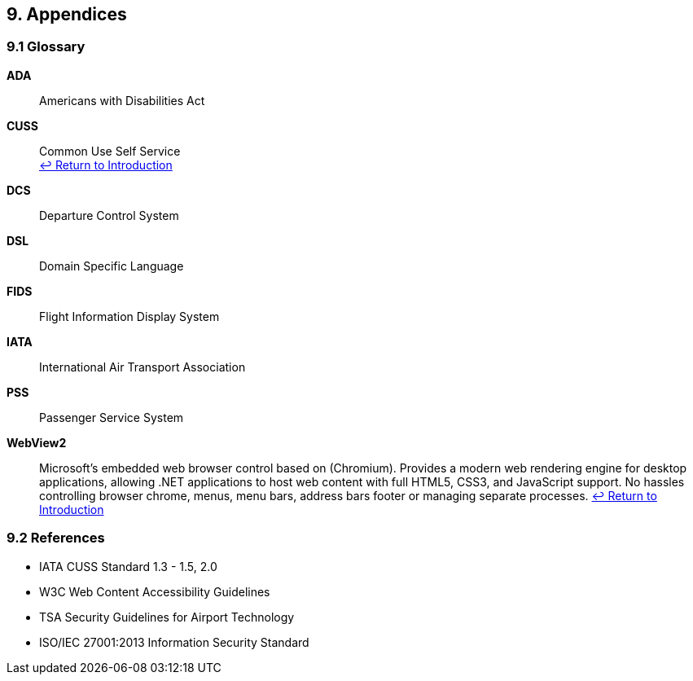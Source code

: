 == 9. Appendices

=== 9.1 Glossary

[[glossary-ada]]
**ADA**:: Americans with Disabilities Act

[[glossary-cuss]]
**CUSS**:: Common Use Self Service +
<<introduction,↩ Return to Introduction>>

[[glossary-dcs]]
**DCS**:: Departure Control System

[[glossary-dsl]]
**DSL**:: Domain Specific Language
[[glossary-fids]]
**FIDS**:: Flight Information Display System

[[glossary-iata]]
**IATA**:: International Air Transport Association

[[glossary-pss]]
**PSS**:: Passenger Service System

[[glossary-webview2]]
**WebView2**:: Microsoft's embedded web browser control based on (Chromium). Provides a modern web rendering engine for desktop applications, allowing .NET applications to host web content with full HTML5, CSS3, and JavaScript support. No hassles controlling browser chrome, menus, menu bars, address bars footer or managing separate processes.
<<introduction,↩ Return to Introduction>>

=== 9.2 References

* IATA CUSS Standard 1.3 - 1.5, 2.0
* W3C Web Content Accessibility Guidelines
* TSA Security Guidelines for Airport Technology
* ISO/IEC 27001:2013 Information Security Standard